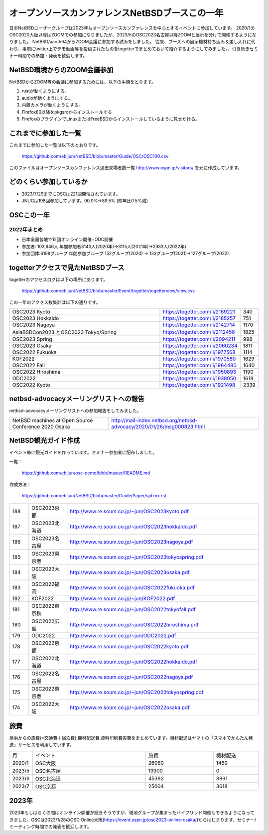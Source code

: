 .. 
 Copyright (c) 2013-2023 Jun Ebihara All rights reserved.
 Redistribution and use in source and binary forms, with or without
 modification, are permitted provided that the following conditions
 are met:
 1. Redistributions of source code must retain the above copyright
    notice, this list of conditions and the following disclaimer.
 2. Redistributions in binary form must reproduce the above copyright
    notice, this list of conditions and the following disclaimer in the
    documentation and/or other materials provided with the distribution.
 THIS SOFTWARE IS PROVIDED BY THE AUTHOR ``AS IS'' AND ANY EXPRESS OR
 IMPLIED WARRANTIES, INCLUDING, BUT NOT LIMITED TO, THE IMPLIED WARRANTIES
 OF MERCHANTABILITY AND FITNESS FOR A PARTICULAR PURPOSE ARE DISCLAIMED.
 IN NO EVENT SHALL THE AUTHOR BE LIABLE FOR ANY DIRECT, INDIRECT,
 INCIDENTAL, SPECIAL, EXEMPLARY, OR CONSEQUENTIAL DAMAGES (INCLUDING, BUT
 NOT LIMITED TO, PROCUREMENT OF SUBSTITUTE GOODS OR SERVICES; LOSS OF USE,
 DATA, OR PROFITS; OR BUSINESS INTERRUPTION) HOWEVER CAUSED AND ON ANY
 THEORY OF LIABILITY, WHETHER IN CONTRACT, STRICT LIABILITY, OR TORT
 (INCLUDING NEGLIGENCE OR OTHERWISE) ARISING IN ANY WAY OUT OF THE USE OF
 THIS SOFTWARE, EVEN IF ADVISED OF THE POSSIBILITY OF SUCH DAMAGE.

===========================================
オープンソースカンファレンスNetBSDブースこの一年
===========================================

日本NetBSDユーザーグループは2023年もオープンソースカンファレンスを中心とするイベントに参加しています。
2020/1のOSC2020大阪以降はZOOMでの参加になりましたが、2023/5のOSC2023名古屋以降ZOOMと展示を分けて開催するようになりました。
NetBSD/aarch64からZOOM会議に参加する試みをしました。
従来、ブースへの展示機材持ち込み＆差し入れに代わり、事前にtwitter上でデモ動画等を投稿されたものをtogetterでまとめておいて紹介するようにしてみました。、引き続きセミナー時間での参加・発表を歓迎します。

NetBSD環境からのZOOM会議参加
-----------------------------

NetBSDからZOOM等の会議に参加するためには、以下の手順をとります。

#. rustが動くようにする。
#. audioが動くようにする。
#. 内蔵カメラが動くようにする。
#. Firefox80以降をpkgsrcからインストールする
#. FirefoxのプラグインでLinuxまたはFreeBSDからインストールしているように見せかける。

これまでに参加した一覧
----------------------

これまでに参加した一覧は以下のとおりです。

  https://github.com/ebijun/NetBSD/blob/master/Guide/OSC/OSC100.csv


このファイルはオープンソースカンファレンス過去来場者数一覧 http://www.ospn.jp/visitors/ を元に作成しています。


どのくらい参加しているか
-------------------------

- 2023/7/29までにOSCは221回開催されています。
- JNUGは198回参加しています。90.0%→89.5% (前年比0.5%減)

OSCこの一年
--------------

2022年まとめ
^^^^^^^^^^^^

- 日本全国各地で12回オンライン開催+ODC開催 
- 参加者: 103,646人 年間参加者3140人(2020年)→3115人(2021年)→2383人(2022年)
- 参加団体:6198グループ 年間参加グループ 152グループ(2020) → 133グループ(2021)→127グループ(2022)

.. csv-table:: この一年
 :widths: 10 40 10 20 30 30

 回数,イベント,日付,参加者,参加グループ,参加したら1
 202,2022 Online/Osaka,1/29,190,11,1
 203,2022 Online/Spring,3/11-12,420,19,1
 204,2022 Online/Aizu,4/30,105,,
 205,2022 Online/Nagoya,5/28,280,21,1
 206,2022 Online/Hokkaido,6/25,325,18,1
 207,2022 Online/Kyoto,7/29-30,235,14,1
 208,2022 Online/Yamaguchi,8/28,87,,
 ,ODC Online,9/3,206,6,参加
 209,,2022 Online/Hiroshima,10/1,99,9,1
 210,,2022 Online/Fall,10/29-30,270,15,1
 211,2022 Online/Nagaoka,11/12,40,,KOF中継
 212,,2022 Online/Fukuoka,11/26,126,14,1
 213,2023,2023 Online/Osaka,1/28,203,9,1
 214,2023 Online/Spring,3/10-11,340,18,1
 215,2023 Tokyo/Spring,4/1,450,53,1

togetterアクセスで見たNetBSDブース
-----------------------------------
togetterのアクセスログは以下の場所にあります。

  https://github.com/ebijun/NetBSD/blob/master/Event/togetter/togetterview/view.csv

この一年のアクセス数集計は以下の通りです。

.. csv-table::
 :widths: 120 60 10

 OSC2023 Kyoto ,https://togetter.com/li/2189221,340
 OSC2023 Hokkaido,https://togetter.com/li/2165257,751
 OSC2023 Nagoya,https://togetter.com/li/2142714,1170
 AsiaBSDCon2023 とOSC2023 Tokyo/Spring,https://togetter.com/li/2112458,1825
 OSC2023 Spring,https://togetter.com/li/2094211,998
 OSC2023 Osaka,https://togetter.com/li/2060234,1811
 OSC2022 Fukuoka,https://togetter.com/li/1977568,1114
 KOF2022 ,https://togetter.com/li/1970580,1629
 OSC2022 Fall ,https://togetter.com/li/1964480,1640
 OSC2022 Hiroshima,https://togetter.com/li/1950893,1190
 ODC2022 ,https://togetter.com/li/1938050,1618
 OSC2022 Kyoto,https://togetter.com/li/1921498,2339

netbsd-advocacyメーリングリストへの報告
--------------------------------------------

netbsd-advocacyメーリングリストへの参加報告をしてみました。

.. csv-table::

 NetBSD machines at Open Source Conference 2020 Osaka,http://mail-index.netbsd.org/netbsd-advocacy/2020/01/28/msg000823.html

NetBSD観光ガイド作成
------------------------

イベント毎に観光ガイドを作っています。セミナー参加者に配布しました。

一覧：

 https://github.com/ebijun/osc-demo/blob/master/README.md


作成方法： 

 https://github.com/ebijun/NetBSD/blob/master/Guide/Paper/sphinx.rst

.. csv-table::
 :widths: 10 20 100

 188,OSC2023京都,http://www.re.soum.co.jp/~jun/OSC2023kyoto.pdf
 187,OSC2023北海道,http://www.re.soum.co.jp/~jun/OSC2023hokkaido.pdf
 186,OSC2023名古屋,http://www.re.soum.co.jp/~jun/OSC2023nagoya.pdf
 185,OSC2023東京春,http://www.re.soum.co.jp/~jun/OSC2023tokyospring.pdf
 184,OSC2023大阪,http://www.re.soum.co.jp/~jun/OSC2023osaka.pdf
 183,OSC2022福岡,http://www.re.soum.co.jp/~jun/OSC2022fukuoka.pdf
 182, KOF2022 ,http://www.re.soum.co.jp/~jun/KOF2022.pdf
 181, OSC2022東京秋,http://www.re.soum.co.jp/~jun/OSC2022tokyofall.pdf
 180,OSC2022広島, http://www.re.soum.co.jp/~jun/OSC2022hiroshima.pdf
 179,ODC2022,http://www.re.soum.co.jp/~jun/ODC2022.pdf
 178,OSC2022京都,http://www.re.soum.co.jp/~jun/OSC2022kyoto.pdf
 177,OSC2022北海道,http://www.re.soum.co.jp/~jun/OSC2022hokkaido.pdf
 176,OSC2022名古屋,http://www.re.soum.co.jp/~jun/OSC2022nagoya.pdf
 175,OSC2022東京春,http://www.re.soum.co.jp/~jun/OSC2022tokyospring.pdf
 174,OSC2022大阪,http://www.re.soum.co.jp/~jun/OSC2022osaka.pdf

旅費
--------

横浜からの旅費(=交通費＋宿泊費),機材配送費,資料印刷費実費をまとめています。機材配送はヤマトの「スマホでかんたん発送」サービスを利用しています。

.. csv-table::
 :widths: 10 50 30 20
 
 月,イベント,旅費,機材配送
 2020/1,OSC大阪,26080,1469
 2023/5,OSC名古屋,19300,0
 2023/6,OSC北海道,45392,3891
 2023/7,OSC京都,25004,3618

2023年
-------------

2023年もしばらくの間はオンライン開催が続きそうですが、現地グループが集まったハイブリッド開催もできるようになってきました。OSCは2023/1/28のOSC Online大阪(https://event.ospn.jp/osc2023-online-osaka/)からはじまります。セミナー/ミーティング時間での発表を歓迎します。

